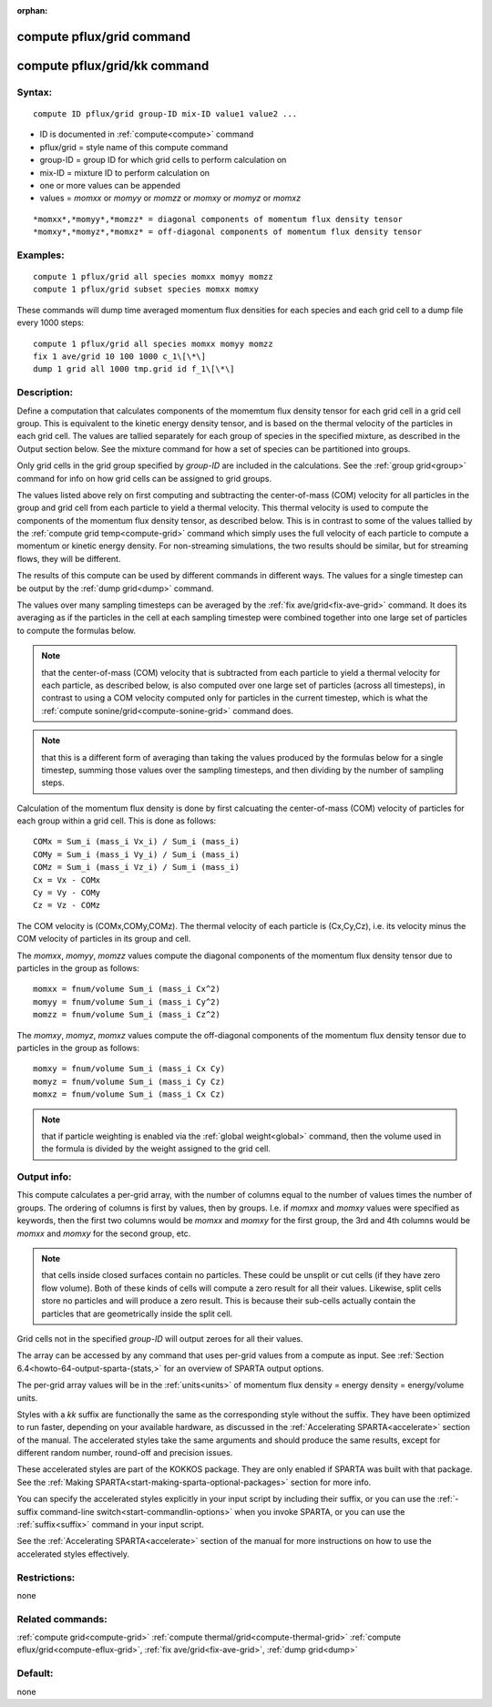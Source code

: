 
:orphan:

.. index:: compute_pflux_grid

.. _compute-pflux-grid:

.. _compute-pflux-grid-command:

##########################
compute pflux/grid command
##########################

.. _compute-pflux-grid-kk-command:

#############################
compute pflux/grid/kk command
#############################

.. _compute-pflux-grid-syntax:

*******
Syntax:
*******

::

   compute ID pflux/grid group-ID mix-ID value1 value2 ...

- ID is documented in :ref:`compute<compute>` command 

- pflux/grid = style name of this compute command

- group-ID = group ID for which grid cells to perform calculation on

- mix-ID = mixture ID to perform calculation on

- one or more values can be appended

- values = *momxx* or *momyy* or *momzz* or *momxy* or *momyz* or *momxz*

::

     *momxx*,*momyy*,*momzz* = diagonal components of momentum flux density tensor
     *momxy*,*momyz*,*momxz* = off-diagonal components of momentum flux density tensor

.. _compute-pflux-grid-examples:

*********
Examples:
*********

::

   compute 1 pflux/grid all species momxx momyy momzz
   compute 1 pflux/grid subset species momxx momxy

These commands will dump time averaged momentum flux densities for
each species and each grid cell to a dump file every 1000 steps:

::

   compute 1 pflux/grid all species momxx momyy momzz
   fix 1 ave/grid 10 100 1000 c_1\[\*\]
   dump 1 grid all 1000 tmp.grid id f_1\[\*\]

.. _compute-pflux-grid-descriptio:

************
Description:
************

Define a computation that calculates components of the momemtum flux
density tensor for each grid cell in a grid cell group.  This is
equivalent to the kinetic energy density tensor, and is based on the
thermal velocity of the particles in each grid cell.  The values are
tallied separately for each group of species in the specified mixture,
as described in the Output section below.  See the mixture command for
how a set of species can be partitioned into groups.

Only grid cells in the grid group specified by *group-ID* are included
in the calculations.  See the :ref:`group grid<group>` command for info
on how grid cells can be assigned to grid groups.

The values listed above rely on first computing and subtracting the
center-of-mass (COM) velocity for all particles in the group and grid
cell from each particle to yield a thermal velocity.  This thermal
velocity is used to compute the components of the momentum flux
density tensor, as described below.  This is in contrast to some of
the values tallied by the :ref:`compute grid temp<compute-grid>`
command which simply uses the full velocity of each particle to
compute a momentum or kinetic energy density.  For non-streaming
simulations, the two results should be similar, but for streaming
flows, they will be different.

The results of this compute can be used by different commands in
different ways.  The values for a single timestep can be output by the
:ref:`dump grid<dump>` command.

The values over many sampling timesteps can be averaged by the :ref:`fix ave/grid<fix-ave-grid>` command.  It does its averaging as if the
particles in the cell at each sampling timestep were combined together
into one large set of particles to compute the formulas below.

.. note::

  that the center-of-mass (COM) velocity that is subtracted from
  each particle to yield a thermal velocity for each particle, as
  described below, is also computed over one large set of particles
  (across all timesteps), in contrast to using a COM velocity computed
  only for particles in the current timestep, which is what the :ref:`compute   sonine/grid<compute-sonine-grid>` command does.

.. note::

  that this is a different form of averaging than taking the values
  produced by the formulas below for a single timestep, summing those
  values over the sampling timesteps, and then dividing by the number of
  sampling steps.

Calculation of the momentum flux density is done by first calcuating
the center-of-mass (COM) velocity of particles for each group within a
grid cell.  This is done as follows:

::

   COMx = Sum_i (mass_i Vx_i) / Sum_i (mass_i)
   COMy = Sum_i (mass_i Vy_i) / Sum_i (mass_i)
   COMz = Sum_i (mass_i Vz_i) / Sum_i (mass_i)
   Cx = Vx - COMx
   Cy = Vy - COMy
   Cz = Vz - COMz

The COM velocity is (COMx,COMy,COMz).  The thermal velocity of each
particle is (Cx,Cy,Cz), i.e. its velocity minus the COM velocity of
particles in its group and cell.

The *momxx*, *momyy*, *momzz* values compute the diagonal components
of the momentum flux density tensor due to particles in the group as
follows:

::

   momxx = fnum/volume Sum_i (mass_i Cx^2)
   momyy = fnum/volume Sum_i (mass_i Cy^2)
   momzz = fnum/volume Sum_i (mass_i Cz^2)

The *momxy*, *momyz*, *momxz* values compute the off-diagonal
components of the momentum flux density tensor due to particles in the
group as follows:

::

   momxy = fnum/volume Sum_i (mass_i Cx Cy)
   momyz = fnum/volume Sum_i (mass_i Cy Cz)
   momxz = fnum/volume Sum_i (mass_i Cx Cz)

.. note::

  that if particle weighting is enabled via the :ref:`global   weight<global>` command, then the volume used in the formula is
  divided by the weight assigned to the grid cell.

.. _compute-pflux-grid-output-info:

************
Output info:
************

This compute calculates a per-grid array, with the number of columns
equal to the number of values times the number of groups.  The
ordering of columns is first by values, then by groups.  I.e. if
*momxx* and *momxy* values were specified as keywords, then the first
two columns would be *momxx* and *momxy* for the first group, the 3rd
and 4th columns would be *momxx* and *momxy* for the second group, etc.

.. note::

  that cells inside closed surfaces contain no particles.  These
  could be unsplit or cut cells (if they have zero flow volume).  Both
  of these kinds of cells will compute a zero result for all their
  values.  Likewise, split cells store no particles and will produce a
  zero result.  This is because their sub-cells actually contain the
  particles that are geometrically inside the split cell.

Grid cells not in the specified *group-ID* will output zeroes for all
their values.

The array can be accessed by any command that uses per-grid values
from a compute as input.  See :ref:`Section 6.4<howto-64-output-sparta-(stats,>`
for an overview of SPARTA output options.

The per-grid array values will be in the :ref:`units<units>` of
momentum flux density = energy density = energy/volume units.

Styles with a *kk* suffix are functionally the same as the
corresponding style without the suffix.  They have been optimized to
run faster, depending on your available hardware, as discussed in the
:ref:`Accelerating SPARTA<accelerate>` section of the manual.
The accelerated styles take the same arguments and should produce the
same results, except for different random number, round-off and
precision issues.

These accelerated styles are part of the KOKKOS package. They are only
enabled if SPARTA was built with that package.  See the :ref:`Making SPARTA<start-making-sparta-optional-packages>` section for more info.

You can specify the accelerated styles explicitly in your input script
by including their suffix, or you can use the :ref:`-suffix command-line switch<start-commandlin-options>` when you invoke SPARTA, or you can
use the :ref:`suffix<suffix>` command in your input script.

See the :ref:`Accelerating SPARTA<accelerate>` section of the
manual for more instructions on how to use the accelerated styles
effectively.

.. _compute-pflux-grid-restrictio:

*************
Restrictions:
*************

none

.. _compute-pflux-grid-related-commands:

*****************
Related commands:
*****************

:ref:`compute grid<compute-grid>`
:ref:`compute thermal/grid<compute-thermal-grid>`
:ref:`compute eflux/grid<compute-eflux-grid>`, :ref:`fix ave/grid<fix-ave-grid>`,
:ref:`dump grid<dump>`

.. _compute-pflux-grid-default:

********
Default:
********

none

